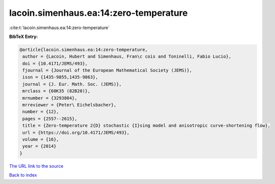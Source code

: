 lacoin.simenhaus.ea:14:zero-temperature
=======================================

:cite:t:`lacoin.simenhaus.ea:14:zero-temperature`

**BibTeX Entry:**

.. code-block:: bibtex

   @article{lacoin.simenhaus.ea:14:zero-temperature,
    author = {Lacoin, Hubert and Simenhaus, Fran\c cois and Toninelli, Fabio Lucio},
    doi = {10.4171/JEMS/493},
    fjournal = {Journal of the European Mathematical Society (JEMS)},
    issn = {1435-9855,1435-9863},
    journal = {J. Eur. Math. Soc. (JEMS)},
    mrclass = {60K35 (82B20)},
    mrnumber = {3293804},
    mrreviewer = {Peter\ Eichelsbacher},
    number = {12},
    pages = {2557--2615},
    title = {Zero-temperature 2{D} stochastic {I}sing model and anisotropic curve-shortening flow},
    url = {https://doi.org/10.4171/JEMS/493},
    volume = {16},
    year = {2014}
   }
`The URL link to the source <ttps://doi.org/10.4171/JEMS/493}>`_


`Back to index <../By-Cite-Keys.html>`_

